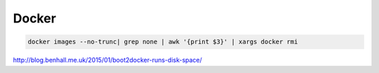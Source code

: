 Docker
======


.. code-block:: shell

    docker images --no-trunc| grep none | awk '{print $3}' | xargs docker rmi

http://blog.benhall.me.uk/2015/01/boot2docker-runs-disk-space/

